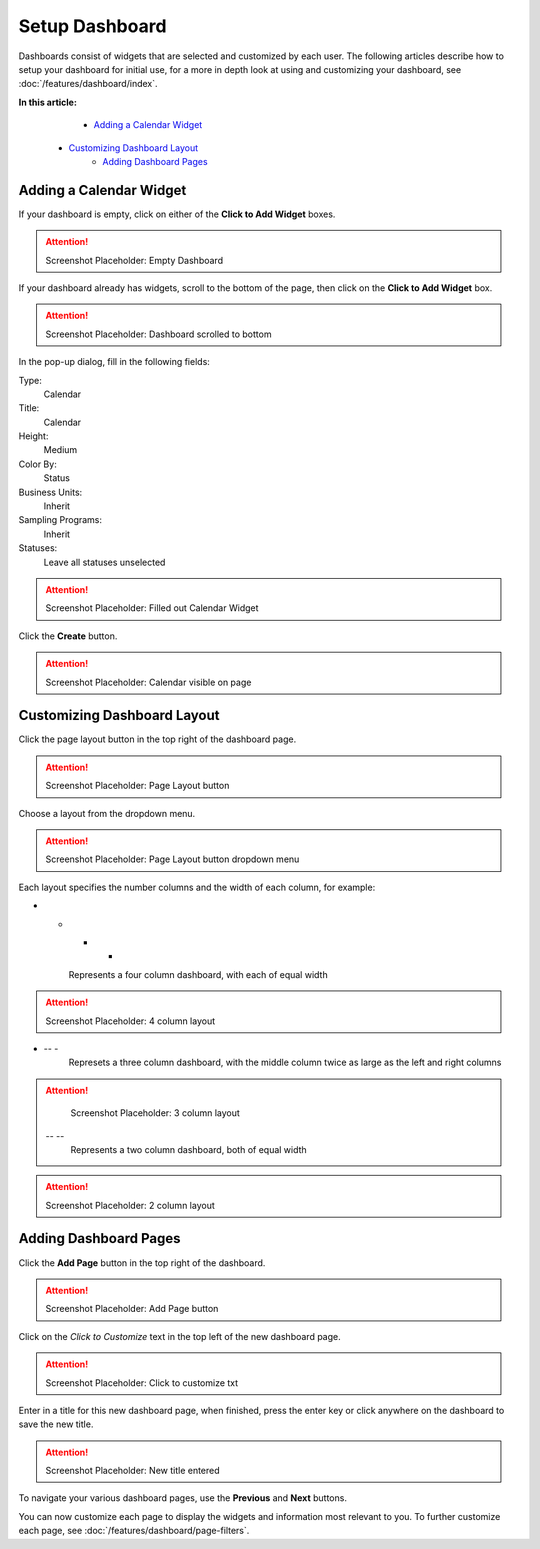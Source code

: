 Setup Dashboard
===============================

Dashboards consist of widgets that are selected and customized by each user. The following articles describe how to setup your dashboard for initial use, for a more in depth look at using and customizing your dashboard, see :doc:`/features/dashboard/index`. 

**In this article:**
	- `Adding a Calendar Widget`_
    - `Customizing Dashboard Layout`_
	- `Adding Dashboard Pages`_
    
Adding a Calendar Widget
-------------------------

If your dashboard is empty, click on either of the **Click to Add Widget** boxes.

.. attention::

	Screenshot Placeholder: Empty Dashboard


If your dashboard already has widgets, scroll to the bottom of the page, then click on the **Click to Add Widget** box.

.. attention::

	Screenshot Placeholder: Dashboard scrolled to bottom

In the pop-up dialog, fill in the following fields:

Type:
	Calendar
	
Title:
	Calendar

Height:
	Medium
    
Color By:
    Status

Business Units:
    Inherit
    
Sampling Programs:
    Inherit
    
Statuses:
    Leave all statuses unselected 

.. attention::

	Screenshot Placeholder: Filled out Calendar Widget

Click the **Create** button.

.. attention::

	Screenshot Placeholder: Calendar visible on page


Customizing Dashboard Layout
------------------------------

Click the page layout button in the top right of the dashboard page.

.. attention::

	Screenshot Placeholder: Page Layout button
    
Choose a layout from the dropdown menu. 

.. attention::

	Screenshot Placeholder: Page Layout button dropdown menu

Each layout specifies the number columns and the width of each column, for example:

- - - -
    Represents a four column dashboard, with each of equal width
    
.. attention::

	Screenshot Placeholder: 4 column layout
    
- -- -
    Represets a three column dashboard, with the middle column twice as large as the left and right columns

.. attention::

	Screenshot Placeholder: 3 column layout

 -- --
    Represents a two column dashboard, both of equal width

.. attention::

	Screenshot Placeholder: 2 column layout

Adding Dashboard Pages
------------------------

Click the **Add Page** button in the top right of the dashboard.

.. attention::

	Screenshot Placeholder: Add Page button

Click on the *Click to Customize* text in the top left of the new dashboard page.

.. attention::

	Screenshot Placeholder: Click to customize txt

Enter in a title for this new dashboard page, when finished, press the enter key or click anywhere on the dashboard to save the new title.

.. attention::

	Screenshot Placeholder: New title entered
    
To navigate your various dashboard pages, use the **Previous** and **Next** buttons.

You can now customize each page to display the widgets and information most relevant to you. To further customize each page, see :doc:`/features/dashboard/page-filters`.

